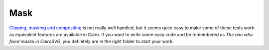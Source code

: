 ======
 Mask
======

`Clipping, masking and compositing <http://www.w3.org/TR/SVG/masking.html>`_ is
not really well handled, but it seems quite easy to make some of these tests
work as equivalent features are available in Cairo. If you want to write some
easy code and be remembered as *The one who fixed masks in CairoSVG*, you
definitely are in the right folder to start your work.
